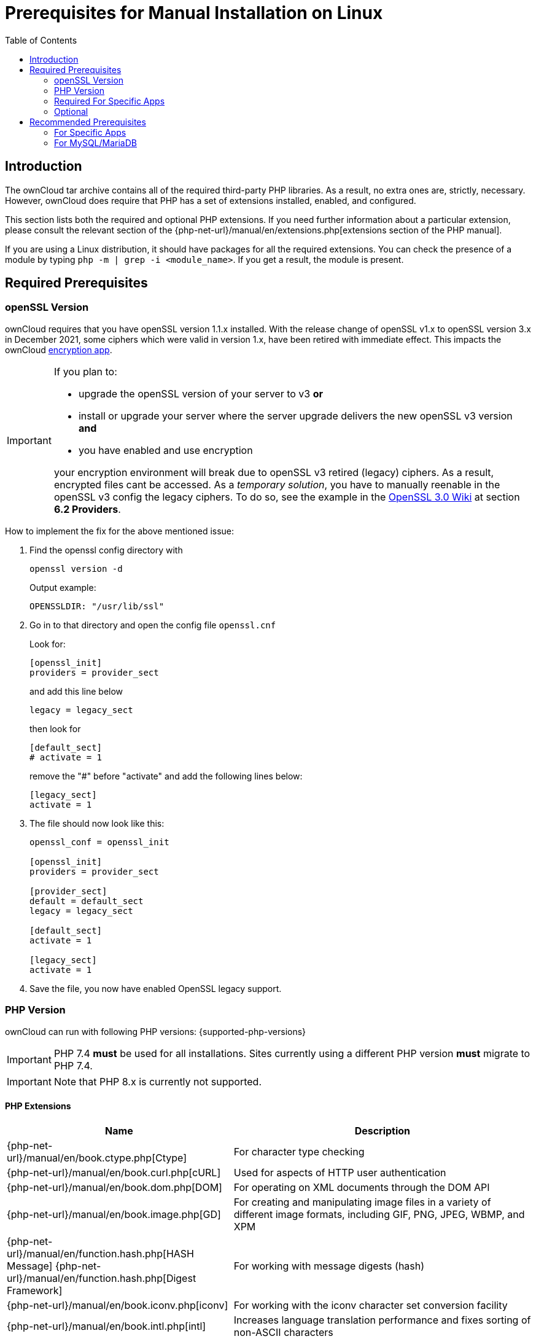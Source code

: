 = Prerequisites for Manual Installation on Linux
:toc: right
:avconv-url: https://libav.org/
:ffmpeg-url: https://ffmpeg.org/
:openoffice-url: https://www.openoffice.org/
:libreoffice-url: https://www.libreoffice.org/
:pecl-package-url: https://pecl.php.net/package
:sabre-url: http://sabre.io/
:gnu-make-url: https://www.gnu.org/software/make/

== Introduction

The ownCloud tar archive contains all of the required third-party PHP libraries. As a result, no extra ones are, strictly, necessary. However, ownCloud does require that PHP has a set of extensions installed, enabled, and configured.

This section lists both the required and optional PHP extensions. If you need further information about a particular extension, please consult the relevant section of the {php-net-url}/manual/en/extensions.php[extensions section of the PHP manual].

If you are using a Linux distribution, it should have packages for all the required extensions. You can check the presence of a module by typing `php -m | grep -i <module_name>`. If you get a result, the module is present.

== Required Prerequisites

=== openSSL Version

ownCloud requires that you have openSSL version 1.1.x installed. With the release change of openSSL v1.x to openSSL version 3.x in December 2021, some ciphers which were valid in version 1.x, have been retired with immediate effect. This impacts the ownCloud xref:configuration/files/encryption/encryption_configuration.adoc[encryption app].

[IMPORTANT]
====
If you plan to:

* upgrade the openSSL version of your server to v3 **or**
* install or upgrade your server where the server upgrade delivers the new openSSL v3 version **and**
* you have enabled and use encryption

your encryption environment will break due to openSSL v3 retired (legacy) ciphers. As a result, encrypted files cant be accessed. As a _temporary solution_, you have to manually reenable in the openSSL v3 config the legacy ciphers. To do so, see the example in the https://wiki.openssl.org/index.php/OpenSSL_3.0#Providers[OpenSSL 3.0 Wiki,window=_blank] at section **6.2 Providers**.
====

How to implement the fix for the above mentioned issue:

. Find the openssl config directory with 
+
--
[source,bash]
----
openssl version -d
----

Output example:

`OPENSSLDIR: "/usr/lib/ssl"`
--

. Go in to that directory and open the config file `openssl.cnf`
+
--
Look for:

[source,plaintext]
----
[openssl_init]
providers = provider_sect
----

and add this line below

`legacy = legacy_sect`

then look for 

[source,plaintext]
----
[default_sect]
# activate = 1
----

remove the "#" before "activate" and add the following lines below:

[source,plaintext]
----
[legacy_sect]
activate = 1
----
--

. The file should now look like this:
+
[source,plaintext]
----
openssl_conf = openssl_init

[openssl_init]
providers = provider_sect

[provider_sect]
default = default_sect
legacy = legacy_sect

[default_sect]
activate = 1

[legacy_sect]
activate = 1
----
   
. Save the file, you now have enabled OpenSSL legacy support.

=== PHP Version

ownCloud can run with following PHP versions: {supported-php-versions}

[IMPORTANT]
====
PHP 7.4 *must* be used for all installations. Sites currently using a different PHP version *must* migrate to PHP 7.4.
====

[IMPORTANT]
====
Note that PHP 8.x is currently not supported.
====

==== PHP Extensions

[width="100%",cols="28%,72%",options="header",]
|====
| Name
| Description

| {php-net-url}/manual/en/book.ctype.php[Ctype]
| For character type checking

| {php-net-url}/manual/en/book.curl.php[cURL]
| Used for aspects of HTTP user authentication

| {php-net-url}/manual/en/book.dom.php[DOM]
| For operating on XML documents through the DOM API

| {php-net-url}/manual/en/book.image.php[GD]
| For creating and manipulating image files in a variety of different image formats, including GIF, PNG, JPEG, WBMP, and XPM

| {php-net-url}/manual/en/function.hash.php[HASH Message] {php-net-url}/manual/en/function.hash.php[Digest Framework]
| For working with message digests (hash)

| {php-net-url}/manual/en/book.iconv.php[iconv]
| For working with the iconv character set conversion facility

| {php-net-url}/manual/en/book.intl.php[intl]
| Increases language translation performance and fixes sorting of non-ASCII characters

| {php-net-url}/manual/en/book.json.php[JSON]
| For working with the JSON data-interchange format

| {php-net-url}/manual/en/book.libxml.php[libxml]
| This is required for the
{php-net-url}/manual/en/book.dom.php[DOM],
{php-net-url}/manual/en/book.libxml.php[libxml],
{php-net-url}/manual/en/book.simplexml.php[SimpleXML], and
{php-net-url}/manual/en/book.xmlwriter.php[XMLWriter] extensions to work.
It requires that libxml2, version 2.7.0 or higher, is installed

| {php-net-url}/manual/en/book.mbstring.php[Multibyte String]
| For working with multibyte character encoding schemes

| {php-net-url}/manual/en/book.openssl.php[OpenSSL]
| For symmetric and asymmetric encryption and decryption, PBKDF2, PKCS7, PKCS12, X509 and other crypto operations

| {php-net-url}/manual/en/book.pdo.php[PDO]
| This is required for the pdo_msql function to work

| {php-net-url}/manual/en/book.phar.php[Phar]
| For working with PHP Archives (.phar files)

| {php-net-url}/manual/en/book.posix.php[POSIX] 
| For working with UNIX POSIX functionality

| {php-net-url}/manual/en/book.simplexml.php[SimpleXML]
| For working with XML files as objects

| {php-net-url}/manual/en/book.xmlwriter.php[XMLWriter]
| For generating streams or files of XML data

| {php-net-url}/manual/en/book.zip.php[Zip]
| For reading and writing ZIP compressed archives and the files inside them.

| {php-net-url}/manual/en/book.zlib.php[Zlib]
| For reading and writing gzip (.gz) compressed files
|====

NOTE: The _Phar_, _OpenSSL_, and _cUrl_ extensions are mandatory if you want to use {gnu-make-url}[Make] xref:developer_manual:general/devenv.adoc[to setup your ownCloud environment], prior to running either the web installation wizard, or the command line installer.

==== Database Extensions

[cols=",",options="header",]
|====
| Name
| Description

| {php-net-url}/manual/en/set.mysqlinfo.php[mysql]
| For working with MySQL & MariaDB

| {php-net-url}/manual/en/book.pgsql.php[pgsql]
| For working with PostgreSQL. It requires PostgreSQL 9.0 or above

| {php-net-url}/manual/en/book.sqlite3.php[sqlite]
| For working with SQLite. It requires SQLite 3 or above. This is, usually, not recommended for performance reasons
|====

=== Required For Specific Apps

[cols=",",options="header",]
|====
| Name
| Description

| {php-net-url}/manual/en/book.ftp.php[ftp]
| For working with FTP storage

| {php-net-url}/manual/de/book.ssh2.php[sftp]
| For working with SFTP storage

| {php-net-url}/manual/en/book.imap.php[imap]
| For IMAP integration

| {php-net-url}/manual/en/book.ldap.php[ldap]
| For LDAP integration

| {pecl-package-url}/smbclient[smbclient]
| For SMB/CIFS integration
|====

NOTE: SMB/Windows Network Drive mounts require the PHP module smbclient version 0.8.0+. See xref:configuration/files/external_storage/smb.adoc[SMB/CIFS].

=== Optional

[cols=",",options="header",]
|====
| Extension
| Reason

| {php-net-url}/manual/en/book.bzip2.php[Bzip2]
| Required for extraction of applications

| {php-net-url}/manual/en/book.fileinfo.php[Fileinfo]
| Highly recommended, as it enhances file analysis performance

| {php-net-url}/manual/en/book.mcrypt.php[Mcrypt]
| Increases file encryption performance

| {php-net-url}/manual/en/book.openssl.php[OpenSSL]
| Required for accessing HTTPS resources

| {php-net-url}/manual/en/book.imagick.php[imagick]
| Required for creating and modifying images and preview thumbnails
|====

== Recommended Prerequisites

=== For Specific Apps

[cols=",",options="header",]
|====
| Extension
| Reason

| {php-net-url}/manual/en/book.exif.php[Exif]
| For image rotation in the pictures app

| {php-net-url}/manual/en/book.gmp.php[GMP]
| For working with arbitrary-length integers
|====

==== For Server Performance

For enhanced server performance consider installing one of the following cache extensions:

* {php-net-url}/manual/en/book.apcu.php[apcu]
* {php-net-url}/manual/en/book.memcached.php[memcached]
* {pecl-package-url}/redis[redis] (>= 2.2.6+, required for transactional file locking)

See xref:configuration/server/caching_configuration.adoc[Caching Configuration] to learn how to select and configure Memcache.

==== For Preview Generation

* {avconv-url}[avconv] or {ffmpeg-url}[ffmpeg]
* {openoffice-url}[OpenOffice] or {libreoffice-url}[LibreOffice]

==== For Command Line Processing

[cols=",",options="header",]
|====
| Extension
| Reason

| {php-net-url}/manual/en/book.pcntl.php[PCNTL]
| Enables command interruption by pressing `ctrl-c`
|====

NOTE: You don’t need the WebDAV module for your Web server (i.e., Apache’s `mod_webdav`), as ownCloud has a built-in WebDAV server of its own, {sabre-url}[SabreDAV]. If `mod_webdav` is enabled you must disable it for ownCloud. See the xref:installation/manual_installation/manual_installation_apache.adoc[Apache preparation guide] for more details.

=== For MySQL/MariaDB

The InnoDB storage engine is required, and MyISAM is not supported, see xref:configuration/database/linux_database_configuration.adoc#mysql-mariadb[MySQL / MariaDB storage engine] for more information.
